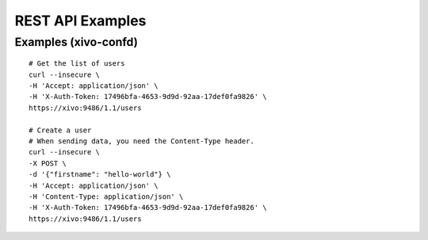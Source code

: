 .. _rest-api-examples:

*****************
REST API Examples
*****************

Examples (xivo-confd)
=====================

::

   # Get the list of users
   curl --insecure \
   -H 'Accept: application/json' \
   -H 'X-Auth-Token: 17496bfa-4653-9d9d-92aa-17def0fa9826' \
   https://xivo:9486/1.1/users

   # Create a user
   # When sending data, you need the Content-Type header.
   curl --insecure \
   -X POST \
   -d '{"firstname": "hello-world"} \
   -H 'Accept: application/json' \
   -H 'Content-Type: application/json' \
   -H 'X-Auth-Token: 17496bfa-4653-9d9d-92aa-17def0fa9826' \
   https://xivo:9486/1.1/users
